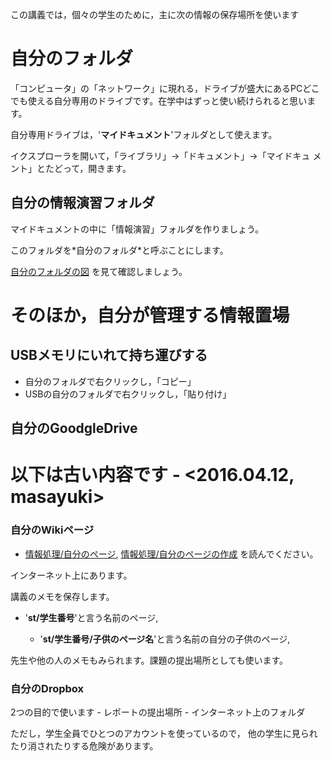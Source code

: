 この講義では，個々の学生のために，主に次の情報の保存場所を使います

* 自分のフォルダ

「コンピュータ」の「ネットワーク」に現れる，ドライブが盛大にあるPCどこ
でも使える自分専用のドライブです。在学中はずっと使い続けられると思いま
す。

自分専用ドライブは，'*マイドキュメント*'フォルダとして使えます。

イクスプローラを開いて，「ライブラリ」->「ドキュメント」->「マイドキュ
メント」とたどって，開きます。

** 自分の情報演習フォルダ

マイドキュメントの中に「情報演習」フォルダを作りましょう。

このフォルダを*自分のフォルダ*と呼ぶことにします。

[[./images/自分のフォルダ.jpeg][自分のフォルダの図]] を見て確認しましょう。

* そのほか，自分が管理する情報置場

** USBメモリにいれて持ち運びする

-  自分のフォルダで右クリックし，「コピー」
-  USBの自分のフォルダで右クリックし，「貼り付け」

** 自分のGoodgleDrive


* 以下は古い内容です - <2016.04.12, masayuki>

*** 自分のWikiページ

-  [[./情報処理_自分のページ.org][情報処理/自分のページ]],
   [[./情報処理_自分のページの作成.org][情報処理/自分のページの作成]]
   を読んでください。

インターネット上にあります。

講義のメモを保存します。

-  '*st/学生番号*'と言う名前のページ,

   -  '*st/学生番号/子供のページ名*'と言う名前の自分の子供のページ,

先生や他の人のメモもみられます。課題の提出場所としても使います。

*** 自分のDropbox

2つの目的で使います - レポートの提出場所 - インターネット上のフォルダ

ただし，学生全員でひとつのアカウントを使っているので，
他の学生に見られたり消されたりする危険があります。

